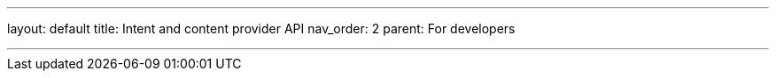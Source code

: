 ---
layout: default
title: Intent and content provider API
nav_order: 2
parent: For developers

---

:toc:
